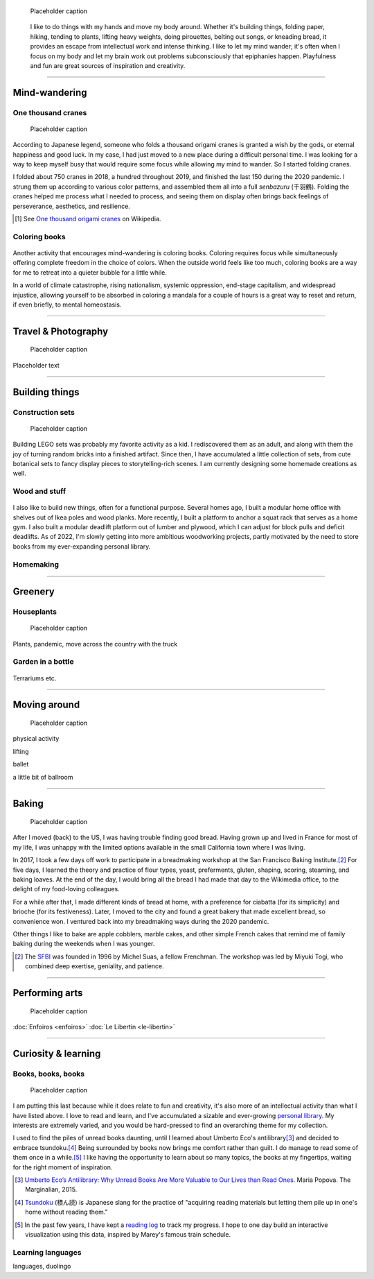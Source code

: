 .. title: Playfulness and Creativity
.. subtitle: playfulness & creativity
.. slug: play
.. icon: fa-palette
.. template: page_hero.tmpl
.. image: /images/plants_3808.jpg
.. image-alt: placeholder


.. figure:: /images/plants_3808.jpg
   :figclass: lead-figure
   :alt: Placeholder

   Placeholder caption


.. highlights::

   I like to do things with my hands and move my body around. Whether it's building things, folding paper, hiking, tending to plants, lifting heavy weights, doing pirouettes, belting out songs, or kneading bread, it provides an escape from intellectual work and intense thinking. I like to let my mind wander; it's often when I focus on my body and let my brain work out problems subconsciously that epiphanies happen. Playfulness and fun are great sources of inspiration and creativity.

----


Mind-wandering
==============

One thousand cranes
-------------------

.. figure:: /images/cranes_3721.jpg
.. figure:: /images/cranes_3724.jpg
.. figure:: /images/cranes_3726.jpg
.. figure:: /images/cranes_3729.jpg
.. figure:: /images/cranes_3740.jpg
.. figure:: /images/cranes_3742.jpg
.. figure:: /images/cranes_3747.jpg
.. figure:: /images/cranes_3750.jpg
.. figure:: /images/cranes_3755.jpg
.. figure:: /images/cranes_3757.jpg
.. figure:: /images/cranes_3758.jpg
.. figure:: /images/cranes_3760.jpg
.. figure:: /images/cranes_3763.jpg
.. figure:: /images/cranes_185416.jpg

   Placeholder caption

According to Japanese legend, someone who folds a thousand origami cranes is granted a wish by the gods, or eternal happiness and good luck. In my case, I had just moved to a new place during a difficult personal time. I was looking for a way to keep myself busy that would require some focus while allowing my mind to wander. So I started folding cranes.

I folded about 750 cranes in 2018, a hundred throughout 2019, and finished the last 150 during the 2020 pandemic. I strung them up according to various color patterns, and assembled them all into a full *senbazuru* (千羽鶴). Folding the cranes helped me process what I needed to process, and seeing them on display often brings back feelings of perseverance, aesthetics, and resilience.

.. [#OneThousandCranes] See `One thousand origami cranes <https://en.wikipedia.org/wiki/One_thousand_origami_cranes>`__ on Wikipedia.

Coloring books
--------------

.. figure:: /images/coloring_3700_v1.jpg
.. figure:: /images/coloring_3765_v1.jpg
.. figure:: /images/coloring_3767_v1.jpg
.. figure:: /images/coloring_3770_v1.jpg
.. figure:: /images/coloring_134324_2.jpg
.. figure:: /images/coloring_135415_2.jpg
.. figure:: /images/coloring_141429_2.jpg


Another activity that encourages mind-wandering is coloring books. Coloring requires focus while simultaneously offering complete freedom in the choice of colors. When the outside world feels like too much, coloring books are a way for me to retreat into a quieter bubble for a little while.

In a world of climate catastrophe, rising nationalism, systemic oppression, end-stage capitalism, and widespread injustice, allowing yourself to be absorbed in coloring a mandala for a couple of hours is a great way to reset and return, if even briefly, to mental homeostasis.


----


Travel & Photography
====================

.. figure:: /images/2012-03-22_Selfie_on_the_Queen_Mary_2173.jpg
   :alt: Placeholder

   Placeholder caption

Placeholder text


----


Building things
===============

Construction sets
-----------------

.. figure:: /images/plants_3808.jpg
.. figure:: /images/lego_3714.jpg
.. figure:: /images/lego_3794.jpg
.. figure:: /images/lego_3906.jpg
.. figure:: /images/lego_4048.jpg
.. figure:: /images/lego_5341.jpg
.. figure:: /images/lego_5346.jpg
.. figure:: /images/lego_081029.jpg
.. figure:: /images/lego_101530.jpg
.. figure:: /images/lego_122837.jpg
.. figure:: /images/lego_153755.jpg
.. figure:: /images/lego_153807.jpg

   Placeholder caption

Building LEGO sets was probably my favorite activity as a kid. I rediscovered them as an adult, and along with them the joy of turning random bricks into a finished artifact. Since then, I have accumulated a little collection of sets, from cute botanical sets to fancy display pieces to storytelling-rich scenes. I am currently designing some homemade creations as well.


Wood and stuff
--------------

.. figure:: /images/building__4717.jpg
.. figure:: /images/building__4721.jpg
.. figure:: /images/building__4737.jpg
.. figure:: /images/building__4739.jpg
.. figure:: /images/building__4770.jpg
.. figure:: /images/building_1917.jpg
.. figure:: /images/building_113510.jpg
.. figure:: /images/building_133538.jpg
.. figure:: /images/building_133547.jpg
.. figure:: /images/building_141917.jpg
.. figure:: /images/building_143516.jpg
.. figure:: /images/building_152928.jpg
.. figure:: /images/building_155106.jpg
.. figure:: /images/building_165937.jpg


I also like to build new things, often for a functional purpose. Several homes ago, I built a modular home office with shelves out of Ikea poles and wood planks. More recently, I built a platform to anchor a squat rack that serves as a home gym. I also built a modular deadlift platform out of lumber and plywood, which I can adjust for block pulls and deficit deadlifts. As of 2022, I'm slowly getting into more ambitious woodworking projects, partly motivated by the need to store books from my ever-expanding personal library.


Homemaking
----------

.. figure:: /images/living_room_sf.jpg

----



Greenery
========

Houseplants
-----------

.. figure:: /images/plants_3795.jpg
.. figure:: /images/plants_3802.jpg
.. figure:: /images/plants_3804.jpg
.. figure:: /images/plants_3805.jpg
.. figure:: /images/plants_3613.jpg
.. figure:: /images/plants_3806.jpg
.. figure:: /images/plants_3810.jpg
.. figure:: /images/plants_3607.jpg
.. figure:: /images/plants_3627.jpg
.. figure:: /images/plants_3629.jpg
.. figure:: /images/plants_3632.jpg
.. figure:: /images/plants_3813.jpg
.. figure:: /images/plants_3870.jpg
.. figure:: /images/plants_3876.jpg
.. figure:: /images/plants_5608.jpg
.. figure:: /images/plants_5922.jpg

   Placeholder caption

Plants, pandemic, move across the country with the truck


Garden in a bottle
------------------

.. figure:: /images/plants_3593.jpg
.. figure:: /images/plants_3598.jpg
.. figure:: /images/plants_3604.jpg
.. figure:: /images/plants_3611.jpg
.. figure:: /images/plants_3614.jpg
.. figure:: /images/plants_3615.jpg
.. figure:: /images/plants_3616.jpg
.. figure:: /images/plants_3619.jpg
.. figure:: /images/plants_3641.jpg
.. figure:: /images/plants_3651.jpg
.. figure:: /images/plants_3653.jpg

Terrariums etc.

----



Moving around
=============

.. figure:: /images/ballet_497.jpg
.. figure:: /images/lifting_3881.jpg
.. figure:: /images/lifting_5215.jpg

   Placeholder caption

physical activity

lifting

ballet

a little bit of ballroom



----



Baking
======

.. figure:: /images/baking_0594.jpg
.. figure:: /images/baking_0885.jpg
.. figure:: /images/baking_1106.jpg
.. figure:: /images/baking_1937.jpg
.. figure:: /images/baking_3682.jpg
.. figure:: /images/baking_3686.jpg
.. figure:: /images/baking_3687.jpg
.. figure:: /images/baking_3777.jpg
.. figure:: /images/baking_3780.jpg
.. figure:: /images/baking_3781.jpg
.. figure:: /images/baking_3782.jpg
.. figure:: /images/baking_7884.jpg
.. figure:: /images/baking_8060.jpg
.. figure:: /images/baking_8358.jpg
.. figure:: /images/baking_9750.jpg
.. figure:: /images/baking_072106.jpg
.. figure:: /images/baking_115057.jpg
.. figure:: /images/baking_115442.jpg
.. figure:: /images/baking_124233.jpg
.. figure:: /images/baking_142744.jpg
.. figure:: /images/baking_143523.jpg
.. figure:: /images/baking_150124.jpg
.. figure:: /images/baking_152405.jpg
.. figure:: /images/baking_153409.jpg
.. figure:: /images/baking_153455.jpg
.. figure:: /images/baking_155013.jpg
.. figure:: /images/baking_155638.jpg
.. figure:: /images/baking_174912.jpg
.. figure:: /images/baking_183934.jpg
.. figure:: /images/baking_190224.jpg
.. figure:: /images/baking_195224.jpg
.. figure:: /images/baking_195351.jpg

   Placeholder caption

After I moved (back) to the US, I was having trouble finding good bread. Having grown up and lived in France for most of my life, I was unhappy with the limited options available in the small California town where I was living.

In 2017, I took a few days off work to participate in a breadmaking workshop at the San Francisco Baking Institute.\ [#sfbi]_ For five days, I learned the theory and practice of flour types, yeast, preferments, gluten, shaping, scoring, steaming, and baking loaves. At the end of the day, I would bring all the bread I had made that day to the Wikimedia office, to the delight of my food-loving colleagues.

For a while after that, I made different kinds of bread at home, with a preference for ciabatta (for its simplicity) and brioche (for its festiveness). Later, I moved to the city and found a great bakery that made excellent bread, so convenience won. I ventured back into my breadmaking ways during the 2020 pandemic.

Other things I like to bake are apple cobblers, marble cakes, and other simple French cakes that remind me of family baking during the weekends when I was younger.

.. [#sfbi] The `SFBI <https://sfbi.com/>`__ was founded in 1996 by Michel Suas, a fellow Frenchman. The workshop was led by Miyuki Togi, who combined deep exertise, geniality, and patience.

----



Performing arts
===============

.. figure:: /images/2010-07-03_Qt_duck.jpg
   :alt: Placeholder

   Placeholder caption

:doc:`Enfoiros <enfoiros>`
:doc:`Le Libertin <le-libertin>`




----



Curiosity & learning
====================

Books, books, books
-------------------

.. figure:: /images/reading_0269.jpg
.. figure:: /images/reading_3891.jpg
.. figure:: /images/reading_3892.jpg

   Placeholder caption

I am putting this last because while it does relate to fun and creativity, it's also more of an intellectual activity than what I have listed above. I love to read and learn, and I've accumulated a sizable and ever-growing `personal library <https://www.librarything.com/catalog/gpaumier>`__. My interests are extremely varied, and you would be hard-pressed to find an overarching theme for my collection.

I used to find the piles of unread books daunting, until I learned about Umberto Eco's antilibrary\ [#antilibrary]_ and decided to embrace tsundoku.\ [#tsundoku]_ Being surrounded by books now brings me comfort rather than guilt. I do manage to read some of them once in a while.\ [#ReadingLog]_ I like having the opportunity to learn about so many topics, the books at my fingertips, waiting for the right moment of inspiration.

.. [#antilibrary] `Umberto Eco’s Antilibrary: Why Unread Books Are More Valuable to Our Lives than Read Ones <https://www.themarginalian.org/2015/03/24/umberto-eco-antilibrary/>`__. Maria Popova. The Marginalian, 2015.

.. [#tsundoku] `Tsundoku <https://en.wikipedia.org/wiki/Tsundoku>`__ (積ん読) is Japanese slang for the practice of "acquiring reading materials but letting them pile up in one's home without reading them."

.. [#ReadingLog] In the past few years, I have kept a `reading log <https://github.com/gpaumier/reading-log>`__ to track my progress. I hope to one day build an interactive visualization using this data, inspired by Marey's famous train schedule.

Learning languages
------------------

languages, duolingo
